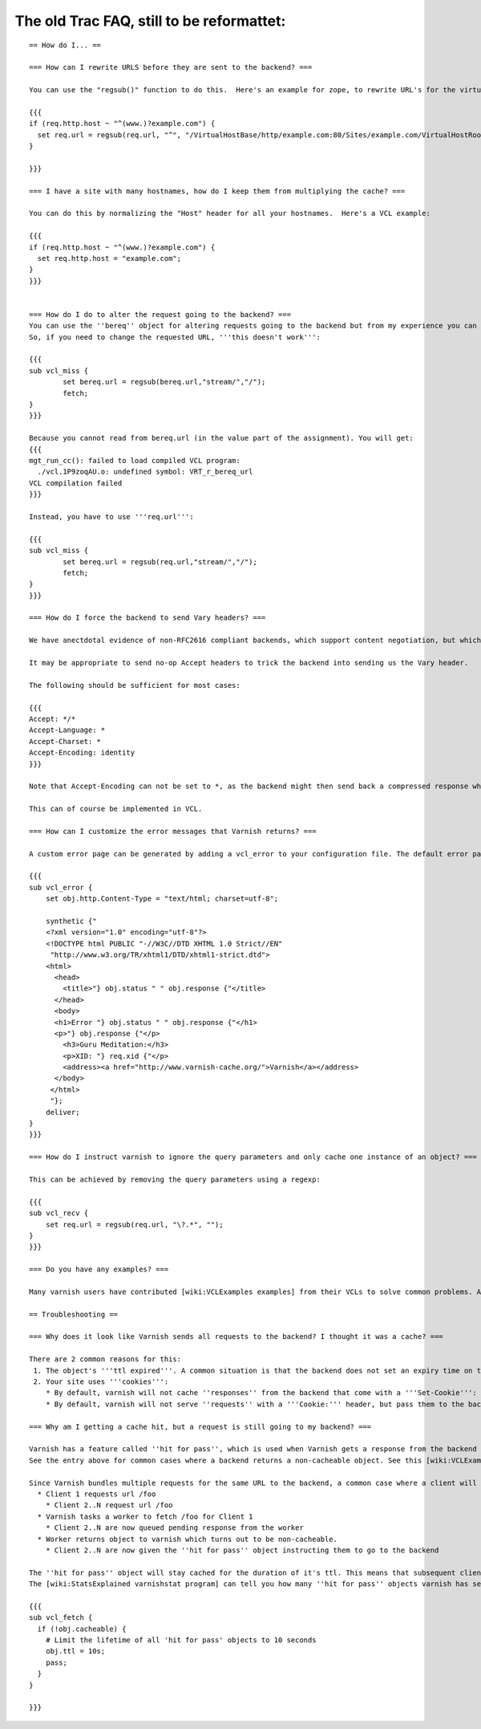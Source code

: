 %%%%%%%%%%%%%%%%%%%%%%%%%%%%%%%%%%%%%%%%%%
The old Trac FAQ, still to be reformattet:
%%%%%%%%%%%%%%%%%%%%%%%%%%%%%%%%%%%%%%%%%%

::



        == How do I... ==

        === How can I rewrite URLS before they are sent to the backend? ===

        You can use the "regsub()" function to do this.  Here's an example for zope, to rewrite URL's for the virtualhostmonster:

        {{{
        if (req.http.host ~ "^(www.)?example.com") {
          set req.url = regsub(req.url, "^", "/VirtualHostBase/http/example.com:80/Sites/example.com/VirtualHostRoot");
        }

        }}}

        === I have a site with many hostnames, how do I keep them from multiplying the cache? ===

        You can do this by normalizing the "Host" header for all your hostnames.  Here's a VCL example:

        {{{
        if (req.http.host ~ "^(www.)?example.com") {
          set req.http.host = "example.com";
        }
        }}}


        === How do I do to alter the request going to the backend? ===
        You can use the ''bereq'' object for altering requests going to the backend but from my experience you can only 'set' values to it.
        So, if you need to change the requested URL, '''this doesn't work''':

        {{{
        sub vcl_miss {
                set bereq.url = regsub(bereq.url,"stream/","/");
                fetch;
        }
        }}}

        Because you cannot read from bereq.url (in the value part of the assignment). You will get:
        {{{
        mgt_run_cc(): failed to load compiled VCL program:
          ./vcl.1P9zoqAU.o: undefined symbol: VRT_r_bereq_url
        VCL compilation failed
        }}}

        Instead, you have to use '''req.url''':

        {{{
        sub vcl_miss {
                set bereq.url = regsub(req.url,"stream/","/");
                fetch;
        }
        }}}

        === How do I force the backend to send Vary headers? ===

        We have anectdotal evidence of non-RFC2616 compliant backends, which support content negotiation, but which do not emit a Vary header, unless the request contains Accept headers.

        It may be appropriate to send no-op Accept headers to trick the backend into sending us the Vary header.

        The following should be sufficient for most cases:

        {{{
        Accept: */*
        Accept-Language: *
        Accept-Charset: *
        Accept-Encoding: identity
        }}}

        Note that Accept-Encoding can not be set to *, as the backend might then send back a compressed response which the client would be unable to process.

        This can of course be implemented in VCL.

        === How can I customize the error messages that Varnish returns? ===

        A custom error page can be generated by adding a vcl_error to your configuration file. The default error page looks like this:

        {{{
        sub vcl_error {
            set obj.http.Content-Type = "text/html; charset=utf-8";

            synthetic {"
            <?xml version="1.0" encoding="utf-8"?>
            <!DOCTYPE html PUBLIC "-//W3C//DTD XHTML 1.0 Strict//EN"
             "http://www.w3.org/TR/xhtml1/DTD/xhtml1-strict.dtd">
            <html>
              <head>
                <title>"} obj.status " " obj.response {"</title>
              </head>
              <body>
              <h1>Error "} obj.status " " obj.response {"</h1>
              <p>"} obj.response {"</p>
                <h3>Guru Meditation:</h3>
                <p>XID: "} req.xid {"</p>
                <address><a href="http://www.varnish-cache.org/">Varnish</a></address>
              </body>
             </html>
             "};
            deliver;
        }
        }}}

        === How do I instruct varnish to ignore the query parameters and only cache one instance of an object? ===

        This can be achieved by removing the query parameters using a regexp:

        {{{
        sub vcl_recv {
            set req.url = regsub(req.url, "\?.*", "");
        }
        }}}

        === Do you have any examples? ===

        Many varnish users have contributed [wiki:VCLExamples examples] from their VCLs to solve common problems. A ready made recipe to address your question may be included.

        == Troubleshooting ==

        === Why does it look like Varnish sends all requests to the backend? I thought it was a cache? ===

        There are 2 common reasons for this:
         1. The object's '''ttl expired'''. A common situation is that the backend does not set an expiry time on the requested image/file/webpage, so Varnish uses the default TTL (normally 120s).
         2. Your site uses '''cookies''':
            * By default, varnish will not cache ''responses'' from the backend that come with a '''Set-Cookie''': header.
            * By default, varnish will not serve ''requests'' with a '''Cookie:''' header, but pass them to the backend instead. Check out [wiki:VCLExamples these VCL examples] on how to make varnish cache cookied/logged in users sanely.

        === Why am I getting a cache hit, but a request is still going to my backend? ===

        Varnish has a feature called ''hit for pass'', which is used when Varnish gets a response from the backend and finds out it cannot be cached. In such cases, Varnish will create a cache object that records that fact, so that the next request goes directly to "pass".
        See the entry above for common cases where a backend returns a non-cacheable object. See this [wiki:VCLExampleDefault graphical overview] of how the Varnish request cycle works.

        Since Varnish bundles multiple requests for the same URL to the backend, a common case where a client will get a ''hit for pass'' is:
          * Client 1 requests url /foo
            * Client 2..N request url /foo
          * Varnish tasks a worker to fetch /foo for Client 1
            * Client 2..N are now queued pending response from the worker
          * Worker returns object to varnish which turns out to be non-cacheable.
            * Client 2..N are now given the ''hit for pass'' object instructing them to go to the backend

        The ''hit for pass'' object will stay cached for the duration of it's ttl. This means that subsequent clients requesting /foo will be sent straight to the backend as long as the ''hit for pass'' object exists.
        The [wiki:StatsExplained varnishstat program] can tell you how many ''hit for pass'' objects varnish has served. You can lower the ttl for such an object if '''you are sure this is needed''', using the following logic:

        {{{
        sub vcl_fetch {
          if (!obj.cacheable) {
            # Limit the lifetime of all 'hit for pass' objects to 10 seconds
            obj.ttl = 10s;
            pass;
          }
        }

        }}}

